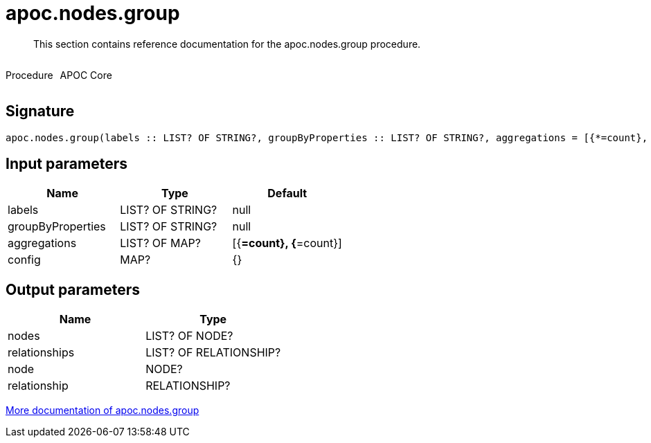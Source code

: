 ////
This file is generated by DocsTest, so don't change it!
////

= apoc.nodes.group
:description: This section contains reference documentation for the apoc.nodes.group procedure.

[abstract]
--
{description}
--

++++
<div style='display:flex'>
<div class='paragraph type procedure'><p>Procedure</p></div>
<div class='paragraph release core' style='margin-left:10px;'><p>APOC Core</p></div>
</div>
++++



== Signature

[source]
----
apoc.nodes.group(labels :: LIST? OF STRING?, groupByProperties :: LIST? OF STRING?, aggregations = [{*=count}, {*=count}] :: LIST? OF MAP?, config = {} :: MAP?) :: (nodes :: LIST? OF NODE?, relationships :: LIST? OF RELATIONSHIP?, node :: NODE?, relationship :: RELATIONSHIP?)
----

== Input parameters
[.procedures, opts=header]
|===
| Name | Type | Default 
|labels|LIST? OF STRING?|null
|groupByProperties|LIST? OF STRING?|null
|aggregations|LIST? OF MAP?|[{*=count}, {*=count}]
|config|MAP?|{}
|===

== Output parameters
[.procedures, opts=header]
|===
| Name | Type 
|nodes|LIST? OF NODE?
|relationships|LIST? OF RELATIONSHIP?
|node|NODE?
|relationship|RELATIONSHIP?
|===

xref::graph-querying/node-querying.adoc[More documentation of apoc.nodes.group,role=more information]

